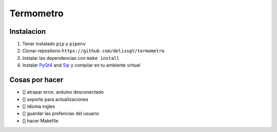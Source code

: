 Termometro
==========

Instalacion
-----------

1. Tener instalado ``pip`` y ``pipenv``
2. Clonar repositorio ``https://github.com/delissgt/termometro``
3. Instalar las dependencias con ``make install``
4. Instalar `PyQt4 <https://www.riverbankcomputing.com/software/pyqt/download>`_ and `Sip <https://www.riverbankcomputing.com/software/sip/download>`_ y compilar en tu ambiente virtual

Cosas por hacer
---------------
- [] atrapar error, arduino desconectado
- [] soporte para actualizaciones
- [] idioma ingles
- [] guardar las prefencias del usuario
- [] hacer Makefile